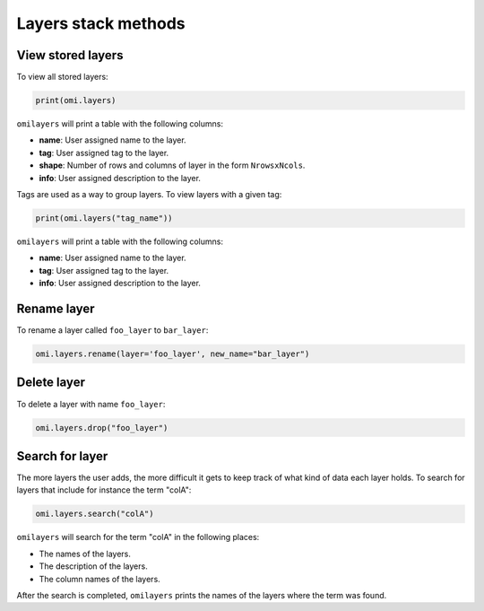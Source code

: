 Layers stack methods
====================

View stored layers
------------------

To view all stored layers:

.. code-block:: python

   print(omi.layers)

``omilayers`` will print a table with the following columns:

* **name**: User assigned name to the layer.
* **tag**: User assigned tag to the layer.
* **shape**: Number of rows and columns of layer in the form ``NrowsxNcols``.
* **info**: User assigned description to the layer.

Tags are used as a way to group layers. To view layers with a given tag:

.. code-block:: python

   print(omi.layers("tag_name"))

``omilayers`` will print a table with the following columns:

* **name**: User assigned name to the layer.
* **tag**: User assigned tag to the layer.
* **info**: User assigned description to the layer.

Rename layer
------------

To rename a layer called ``foo_layer`` to ``bar_layer``:

.. code-block:: python

   omi.layers.rename(layer='foo_layer', new_name="bar_layer")


Delete layer
------------

To delete a layer with name ``foo_layer``:

.. code-block:: python

   omi.layers.drop("foo_layer")


Search for layer
----------------

The more layers the user adds, the more difficult it gets to keep track of what kind of data each layer holds. To search for layers that include for instance the term "colA":

.. code-block:: python

   omi.layers.search("colA")

``omilayers`` will search for the term "colA" in the following places:

* The names of the layers.
* The description of the layers.
* The column names of the layers.

After the search is completed, ``omilayers`` prints the names of the layers where the term was found.


